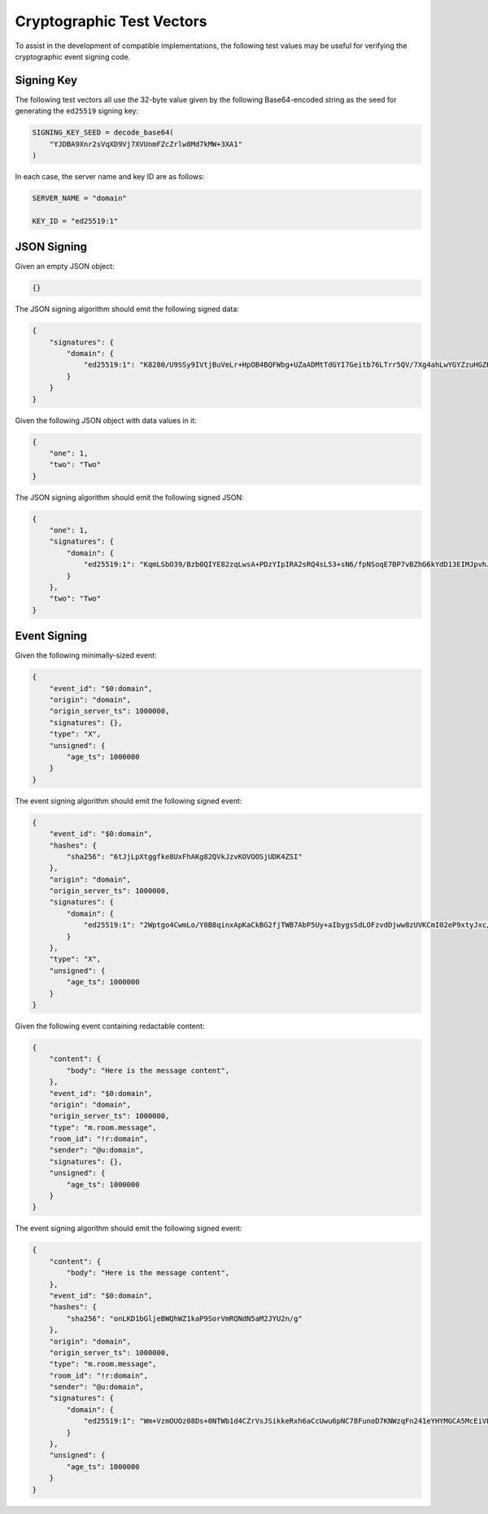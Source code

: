 .. Copyright 2015 OpenMarket Ltd
..
.. Licensed under the Apache License, Version 2.0 (the "License");
.. you may not use this file except in compliance with the License.
.. You may obtain a copy of the License at
..
..     http://www.apache.org/licenses/LICENSE-2.0
..
.. Unless required by applicable law or agreed to in writing, software
.. distributed under the License is distributed on an "AS IS" BASIS,
.. WITHOUT WARRANTIES OR CONDITIONS OF ANY KIND, either express or implied.
.. See the License for the specific language governing permissions and
.. limitations under the License.


Cryptographic Test Vectors
--------------------------

To assist in the development of compatible implementations, the following test
values may be useful for verifying the cryptographic event signing code.

Signing Key
~~~~~~~~~~~

The following test vectors all use the 32-byte value given by the following
Base64-encoded string as the seed for generating the ``ed25519`` signing key:

.. code::

    SIGNING_KEY_SEED = decode_base64(
        "YJDBA9Xnr2sVqXD9Vj7XVUnmFZcZrlw8Md7kMW+3XA1"
    )

In each case, the server name and key ID are as follows:

.. code::

    SERVER_NAME = "domain"

    KEY_ID = "ed25519:1"

JSON Signing
~~~~~~~~~~~~

Given an empty JSON object:

.. code:: json

    {}

The JSON signing algorithm should emit the following signed data:

.. code:: json

    {
        "signatures": {
            "domain": {
                "ed25519:1": "K8280/U9SSy9IVtjBuVeLr+HpOB4BQFWbg+UZaADMtTdGYI7Geitb76LTrr5QV/7Xg4ahLwYGYZzuHGZKM5ZAQ"
            }
        }
    }

Given the following JSON object with data values in it:

.. code:: json

    {
        "one": 1,
        "two": "Two"
    }

The JSON signing algorithm should emit the following signed JSON:

.. code:: json

    {
        "one": 1,
        "signatures": {
            "domain": {
                "ed25519:1": "KqmLSbO39/Bzb0QIYE82zqLwsA+PDzYIpIRA2sRQ4sL53+sN6/fpNSoqE7BP7vBZhG6kYdD13EIMJpvhJI+6Bw"
            }
        },
        "two": "Two"
    }

Event Signing
~~~~~~~~~~~~~

Given the following minimally-sized event:

.. code:: json

    {
        "event_id": "$0:domain",
        "origin": "domain",
        "origin_server_ts": 1000000,
        "signatures": {},
        "type": "X",
        "unsigned": {
            "age_ts": 1000000
        }
    }

The event signing algorithm should emit the following signed event:

.. code:: json

    {
        "event_id": "$0:domain",
        "hashes": {
            "sha256": "6tJjLpXtggfke8UxFhAKg82QVkJzvKOVOOSjUDK4ZSI"
        },
        "origin": "domain",
        "origin_server_ts": 1000000,
        "signatures": {
            "domain": {
                "ed25519:1": "2Wptgo4CwmLo/Y8B8qinxApKaCkBG2fjTWB7AbP5Uy+aIbygsSdLOFzvdDjww8zUVKCmI02eP9xtyJxc/cLiBA"
            }
        },
        "type": "X",
        "unsigned": {
            "age_ts": 1000000
        }
    }

Given the following event containing redactable content:

.. code:: json

    {
        "content": {
            "body": "Here is the message content",
        },
        "event_id": "$0:domain",
        "origin": "domain",
        "origin_server_ts": 1000000,
        "type": "m.room.message",
        "room_id": "!r:domain",
        "sender": "@u:domain",
        "signatures": {},
        "unsigned": {
            "age_ts": 1000000
        }
    }

The event signing algorithm should emit the following signed event:

.. code:: json

    {
        "content": {
            "body": "Here is the message content",
        },
        "event_id": "$0:domain",
        "hashes": {
            "sha256": "onLKD1bGljeBWQhWZ1kaP9SorVmRQNdN5aM2JYU2n/g"
        },
        "origin": "domain",
        "origin_server_ts": 1000000,
        "type": "m.room.message",
        "room_id": "!r:domain",
        "sender": "@u:domain",
        "signatures": {
            "domain": {
                "ed25519:1": "Wm+VzmOUOz08Ds+0NTWb1d4CZrVsJSikkeRxh6aCcUwu6pNC78FunoD7KNWzqFn241eYHYMGCA5McEiVPdhzBA"
            }
        },
        "unsigned": {
            "age_ts": 1000000
        }
    }
